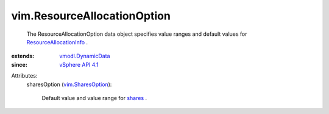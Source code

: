 .. _shares: ../vim/ResourceAllocationInfo.rst#shares

.. _vSphere API 4.1: ../vim/version.rst#vimversionversion6

.. _vim.SharesOption: ../vim/SharesOption.rst

.. _vmodl.DynamicData: ../vmodl/DynamicData.rst

.. _ResourceAllocationInfo: ../vim/ResourceAllocationInfo.rst


vim.ResourceAllocationOption
============================
  The ResourceAllocationOption data object specifies value ranges and default values for `ResourceAllocationInfo`_ .
:extends: vmodl.DynamicData_
:since: `vSphere API 4.1`_

Attributes:
    sharesOption (`vim.SharesOption`_):

       Default value and value range for `shares`_ .
